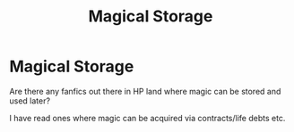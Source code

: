 #+TITLE: Magical Storage

* Magical Storage
:PROPERTIES:
:Author: seaworm2
:Score: 1
:DateUnix: 1618576674.0
:DateShort: 2021-Apr-16
:FlairText: Prompt
:END:
Are there any fanfics out there in HP land where magic can be stored and used later?

I have read ones where magic can be acquired via contracts/life debts etc.

